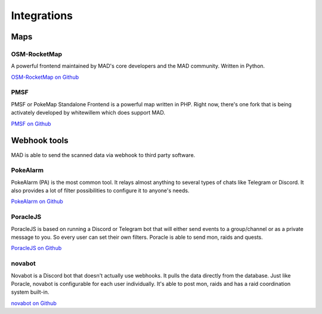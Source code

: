 ============
Integrations
============

Maps
====

OSM-RocketMap
-------------

A powerful frontend maintained by MAD's core developers and the MAD community. Written in Python.

`OSM-RocketMap on Github <https://github.com/cecpk/OSM-Rocketmap>`_

PMSF
----

PMSF or PokeMap Standalone Frontend is a powerful map written in PHP. Right now, there's one fork
that is being activately developed by whitewillem which does support MAD.

`PMSF on Github <https://github.com/whitewillem/PMSF>`_

Webhook tools
=============

MAD is able to send the scanned data via webhook to third party software.

PokeAlarm
---------

PokeAlarm (PA) is the most common tool. It relays almost anything to several types of chats like Telegram or Discord. It also provides a lot of filter possibilities to configure it to anyone's needs.

`PokeAlarm on Github <https://github.com/PokeAlarm/PokeAlarm>`_

PoracleJS
---------

PoracleJS is based on running a Discord or Telegram bot that will either send events to a group/channel or as a private message to you. So every user can set their own filters. Poracle is able to send mon, raids and quests.

`PoracleJS on Github <https://github.com/KartulUdus/PoracleJS>`_

novabot
-------

Novabot is a Discord bot that doesn't actually use webhooks. It pulls the data directly from the database. Just like Poracle, novabot is configurable for each user individually. It's able to post mon, raids and has a raid coordination system built-in.

`novabot on Github <https://github.com/novskey/novabot>`_
